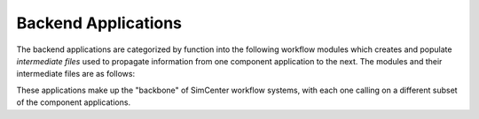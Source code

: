 .. _lblbackendApps:


.. 
    .. _term1:: component applications


*********************
Backend Applications
*********************


The backend applications are categorized by function into the following workflow |term1| which creates and populate *intermediate files* used to propagate information from one component application to the next. The |term1| and their intermediate files are as follows:


.. |term1| replace:: modules


.. |createBIM| replace:: :ref:`Building Applications <lblBuildingApp>` - create the BIM files for every building asset, containing building properties.

.. |performRegionalMap| replace:: :ref:`Regional Mapping Applications <lblRegionalMapApp>` - map an intensity measure (IM) or time series for the hazard event to each building asset site.

.. |createEVENT| replace:: :ref:`Event Applications <lblEventApp>` - create the EVENT files for every building asset, containing loads corresponding to the hazard event(s).

.. |createSAM| replace:: :ref:`Modeling Applications <lblmodelingApp>` - create the Structural Analysis Model (SAM) files for every building asset, containing structural model parameters.

.. |createEDP| replace:: :ref:`Engineering Demand Parameter (EDP) Applications <lblEDPApp>` - create the EDP files for every building asset, containing expected response outputs of the structural model.

.. |performSIMULATION| replace:: :ref:`Simulation (SIM) Applications <lblSimulationApp>` - create the SIM files for every building asset, containing analysis settings for response simulation.

.. |performUQ| replace:: :ref:`Uncertainty Quantification (UQ) Applications <lblUQApp>` - execute all steps in the workflow, with the option to quantify uncertainty with experiments using random variables.

.. |performDL| replace:: :ref:`Damage and Loss (DL) Applications <lblDLApp>` - estimate expected damages and losses from the EDP application's output.


.. only:: quoFEM_app
    
    .. toctree::
        :maxdepth: 1

        applications/preprocFEM
        applications/preprocUQ

.. only:: HydroUQ_app

    #. |createEVENT|
    #. |createSAM|
    #. |createEDP|
    #. |performSIMULATION|
    #. |performUQ|

    .. toctree::
       :maxdepth: 1
       :hidden:
       
       applications/eventApps
       applications/modelingApps
       applications/EDPApps
       applications/simulationApps
       applications/UQApps


.. only:: WEUQ_app

    #. |createEVENT|
    #. |createSAM|
    #. |createEDP|
    #. |performSIMULATION|
    #. |performUQ|

    .. toctree::
        :maxdepth: 1
        :hidden:

        applications/eventApps
        applications/modelingApps
        applications/EDPApps
        applications/simulationApps
        applications/UQApps


.. only:: EEUQ_app

    #. |createEVENT|
    #. |createSAM|
    #. |createEDP|
    #. |performSIMULATION|
    #. |performUQ|

    .. toctree::
        :maxdepth: 1
        :hidden:

        applications/eventApps
        applications/modelingApps
        applications/EDPApps
        applications/simulationApps
        applications/UQApps


.. only:: PBE_app

    #. |createBIM|
    #. |createEVENT|
    #. |createSAM|
    #. |createEDP|
    #. |performSIMULATION|
    #. |performUQ|
    #. |performDL|

    .. toctree::
        :maxdepth: 1
        :hidden:

        applications/buildingApps
        applications/eventApps
        applications/modelingApps
        applications/EDPApps
        applications/simulationApps
        applications/UQApps
        applications/DLApps


.. only:: R2D_app

    #. |createBIM|
    #. |performRegionalMap|
    #. |createEVENT|
    #. |createSAM|
    #. |createEDP|
    #. |performSIMULATION|
    #. |performUQ|
    #. |performDL|
    
    .. toctree::
        :maxdepth: 1
        :hidden:

        applications/buildingApps
        applications/regionalMapApps
        applications/eventApps
        applications/modelingApps
        applications/EDPApps
        applications/simulationApps
        applications/UQApps
        applications/DLApps


These applications make up the "backbone" of SimCenter workflow systems, with each one calling on a different subset of the component applications.

